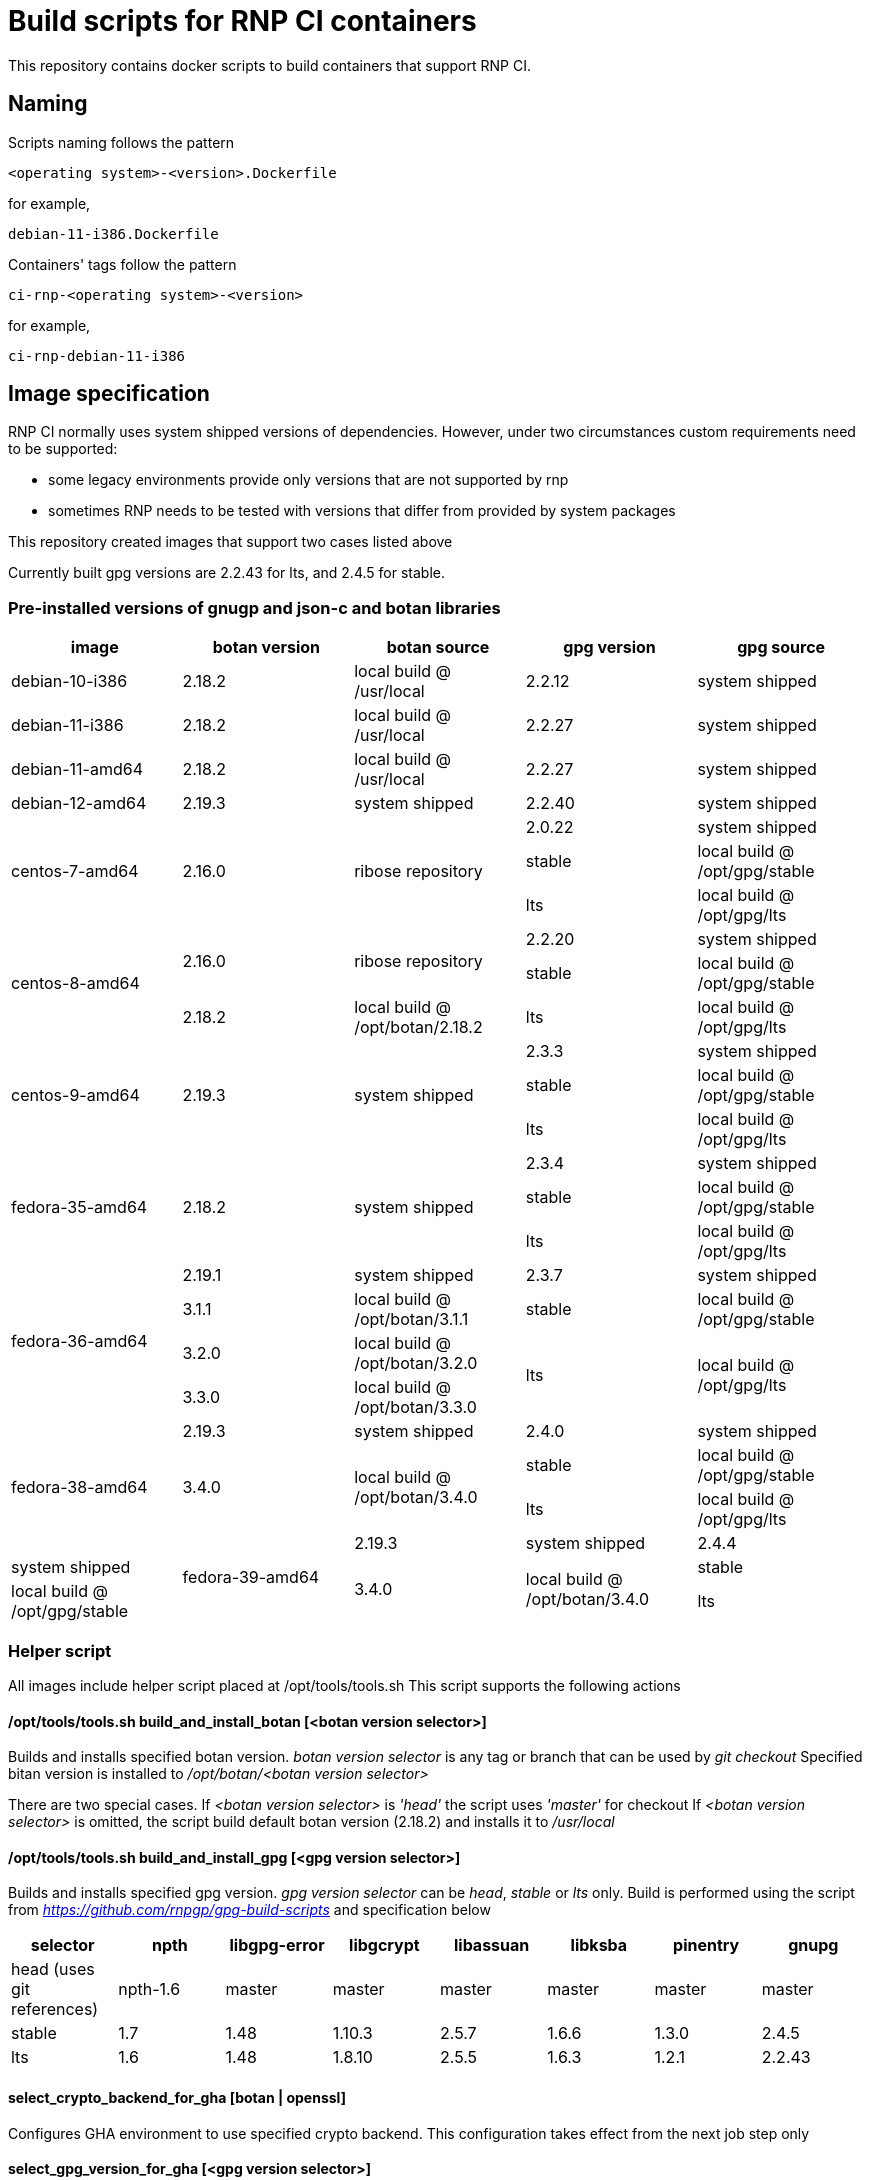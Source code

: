 # Build scripts for RNP CI containers

This repository contains docker scripts to build containers that support RNP CI.

## Naming

Scripts naming follows the pattern

[source]
-----
<operating system>-<version>.Dockerfile
-----

for example,
[source]

-----
debian-11-i386.Dockerfile
-----

Containers' tags follow the pattern

[source]
-----
ci-rnp-<operating system>-<version>
-----

for example,
[source]

-----
ci-rnp-debian-11-i386
-----

## Image specification

RNP CI normally uses system shipped versions of dependencies.
However, under two circumstances custom requirements need to be supported:

* some legacy environments provide only versions that are not supported by rnp
* sometimes RNP needs to be tested with versions that differ from provided by system packages

This repository created images that support two cases listed above

Currently built gpg versions are 2.2.43 for lts, and 2.4.5 for stable.

### Pre-installed versions of gnugp and json-c and botan libraries

[cols="a,a,a,a,a"]
|===
| image                 | botan version  | botan source | gpg version | gpg source

| debian-10-i386
| 2.18.2
| local build @ /usr/local
| 2.2.12
| system shipped

| debian-11-i386
| 2.18.2
| local build @ /usr/local
| 2.2.27
| system shipped

| debian-11-amd64
| 2.18.2
| local build @ /usr/local
| 2.2.27
| system shipped

| debian-12-amd64
| 2.19.3
| system shipped
| 2.2.40
| system shipped

.3+| centos-7-amd64
.3+| 2.16.0
.3+| ribose repository
| 2.0.22
| system shipped

| stable
| local build @ /opt/gpg/stable

| lts
| local build @ /opt/gpg/lts

.3+| centos-8-amd64
.2+| 2.16.0
.2+| ribose repository
| 2.2.20
| system shipped

| stable
| local build @ /opt/gpg/stable

| 2.18.2
| local build @ /opt/botan/2.18.2
| lts
| local build @ /opt/gpg/lts

.3+| centos-9-amd64
.3+| 2.19.3
.3+| system shipped
| 2.3.3
| system shipped

| stable
| local build @ /opt/gpg/stable

| lts
| local build @ /opt/gpg/lts

.3+| fedora-35-amd64
.3+| 2.18.2
.3+| system shipped
| 2.3.4
| system shipped

| stable
| local build @ /opt/gpg/stable

| lts
| local build @ /opt/gpg/lts

.4+| fedora-36-amd64
| 2.19.1
| system shipped
| 2.3.7
| system shipped

| 3.1.1
| local build @ /opt/botan/3.1.1
| stable
| local build @ /opt/gpg/stable

| 3.2.0
| local build @ /opt/botan/3.2.0
.2+| lts
.2+| local build @ /opt/gpg/lts

| 3.3.0
| local build @ /opt/botan/3.3.0

.4+| fedora-38-amd64
| 2.19.3
| system shipped
| 2.4.0
| system shipped

.2+| 3.4.0
.2+| local build @ /opt/botan/3.4.0
| stable
| local build @ /opt/gpg/stable

| lts
| local build @ /opt/gpg/lts

.4+| fedora-39-amd64
| 2.19.3
| system shipped
| 2.4.4
| system shipped

.2+| 3.4.0
.2+| local build @ /opt/botan/3.4.0
| stable
| local build @ /opt/gpg/stable

| lts
| local build @ /opt/gpg/lts

|===

### Helper script

All images include helper script placed at /opt/tools/tools.sh
This script supports the following actions

#### /opt/tools/tools.sh build_and_install_botan [<botan version selector>]

Builds and installs specified botan version. _botan version selector_ is any tag or branch that can be used by _git checkout_ 
Specified bitan version is installed to _/opt/botan/<botan version selector>_

There are two special cases. 
If _<botan version selector>_ is _'head'_ the script uses _'master'_ for checkout
If _<botan version selector>_ is omitted, the script build default botan version (2.18.2) and installs it to _/usr/local_

#### /opt/tools/tools.sh build_and_install_gpg [<gpg version selector>]

Builds and installs specified gpg version. _gpg version selector_ can be _head_, _stable_ or _lts_ only. 
Build is performed using the script from  _https://github.com/rnpgp/gpg-build-scripts_ and specification below
[cols="a,a,a,a,a,a,a,a"]
|===
| selector | npth        | libgpg-error | libgcrypt | libassuan | libksba | pinentry | gnupg

| head (uses git references)    | npth-1.6    | master       | master    | master    | master  | master   | master

| stable   | 1.7         | 1.48         | 1.10.3    | 2.5.7     | 1.6.6   | 1.3.0    | 2.4.5

| lts      | 1.6         | 1.48         | 1.8.10    | 2.5.5     | 1.6.3   | 1.2.1    | 2.2.43
      
|===

#### select_crypto_backend_for_gha [botan | openssl]

Configures GHA environment to use specified crypto backend. This configuration takes effect from the next job step only

#### select_gpg_version_for_gha [<gpg version selector>]

Configures GHA environment to use specified version of _botan_. This configuration takes effect from the next job step only
_<gpg version selector>_ is either selector used by _build_and_install_gpg_ or _'system'_

#### select_botan_version_for_gha [<botan version selector>]

Configures GHA environment to use specified version of _botan_. This configuration takes effect from the next job step only
_<botan version selector>_ is either selector used by _build_and_install_botan_ or _'system'_

